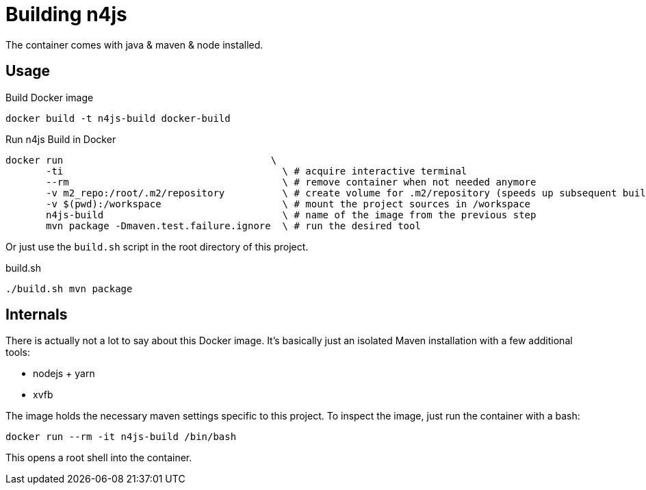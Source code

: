 
= Building n4js

The container comes with java & maven & node installed.

== Usage

.Build Docker image
[source,bash]
----
docker build -t n4js-build docker-build
----

.Run n4js Build in Docker
[source,bash]
----
docker run                                    \
       -ti                                      \ # acquire interactive terminal
       --rm                                     \ # remove container when not needed anymore
       -v m2_repo:/root/.m2/repository          \ # create volume for .m2/repository (speeds up subsequent builds)
       -v $(pwd):/workspace                     \ # mount the project sources in /workspace
       n4js-build                               \ # name of the image from the previous step
       mvn package -Dmaven.test.failure.ignore  \ # run the desired tool
----

Or just use the `build.sh` script in the root directory of this project.

.build.sh
[source,bash]
----
./build.sh mvn package
----

== Internals
There is actually not a lot to say about this Docker image.
It's basically just an isolated Maven installation with a few additional tools:

* nodejs + yarn
* xvfb

The image holds the necessary maven settings specific to this project.
To inspect the image, just run the container with a bash:

[source,bash]
----
docker run --rm -it n4js-build /bin/bash
----

This opens a root shell into the container.
